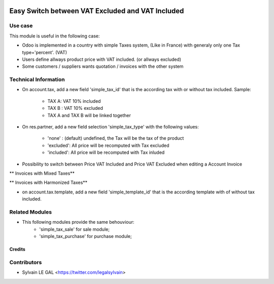 .. image:: https://img.shields.io/badge/licence-AGPL--3-blue.svg
   :target: http://www.gnu.org/licenses/agpl-3.0-standalone.html
   :alt: License: AGPL-3


=================================================
Easy Switch between VAT Excluded and VAT Included
=================================================

Use case
--------

This module is useful in the following case:

* Odoo is implemented in a country with simple Taxes system, (Like in France)
  with generaly only one Tax type='percent'. (VAT)
* Users define allways product price with VAT included. (or allways excluded)
* Some customers / suppliers wants quotation / invoices with the other system

Technical Information
---------------------

* On account.tax, add a new field 'simple_tax_id' that is the according tax
  with or without tax included. Sample:
    * TAX A: VAT 10% included
    * TAX B : VAT 10% excluded
    * TAX A and TAX B will be linked together

.. image:: /simple_tax_account/static/description/tax_setting.png

* On res.partner, add a new field selection 'simple_tax_type' with
  the following values:
    * 'none' : (default) undefined, the Tax will be the tax of the product
    * 'excluded': All price will be recomputed with Tax excluded
    * 'included': All price will be recomputed with Tax inluded

.. image:: /simple_tax_account/static/description/partner_setting.png

* Possibility to switch between Price VAT Included and Price VAT Excluded
  when editing a Account Invoice

** Invoices with Mixed Taxes**

.. image:: /simple_tax_account/static/description/invoice_harmonized_taxes.png

** Invoices with Harmonized Taxes**

.. image:: /simple_tax_account/static/description/invoice_mixed_taxes.png

* on account.tax.template, add a new field 'simple_template_id' that is
  the according template with of without tax included.

.. image:: /simple_tax_account/static/description/tax_template_setting.png

Related Modules
---------------

* This following modules provide the same behouviour:
    * 'simple_tax_sale' for sale module;
    * 'simple_tax_purchase' for purchase module;

Credits
=======

Contributors
------------

* Sylvain LE GAL <https://twitter.com/legalsylvain>
